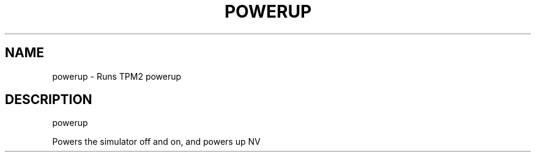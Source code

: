 .\" DO NOT MODIFY THIS FILE!  It was generated by help2man 1.47.13.
.TH POWERUP "1" "November 2020" "powerup 1.6" "User Commands"
.SH NAME
powerup \- Runs TPM2 powerup
.SH DESCRIPTION
powerup
.PP
Powers the simulator off and on, and powers up NV
